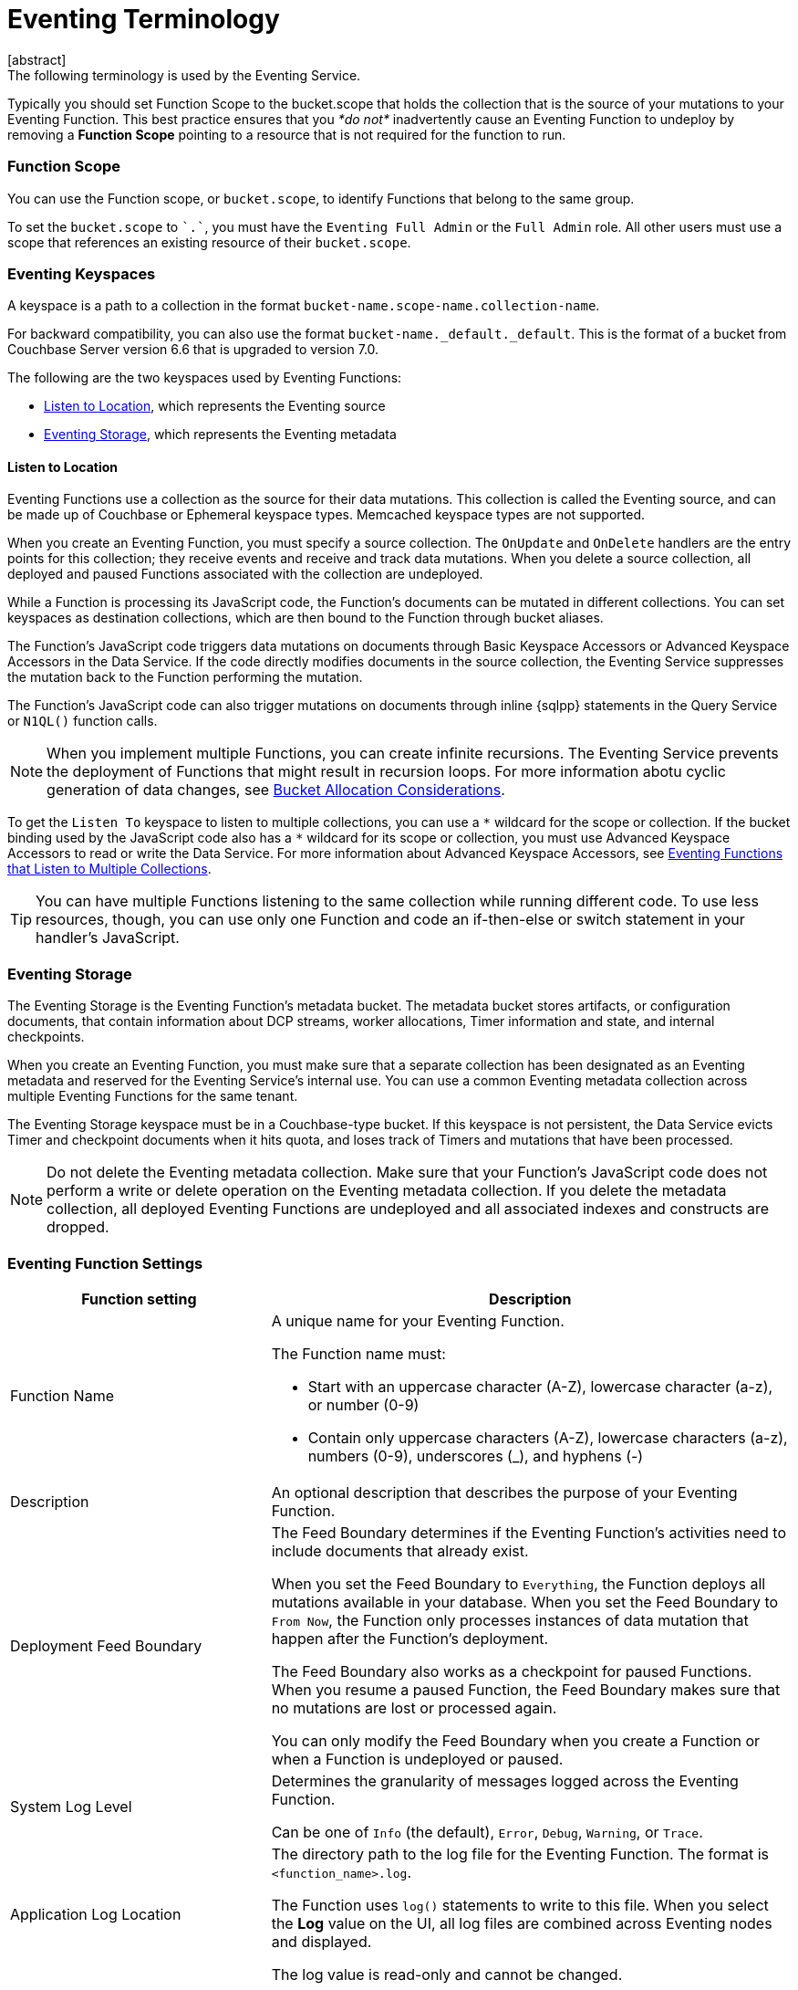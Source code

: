 = Eventing Terminology
:description: The following terminology is used by the Eventing Service.
:page-toclevels: 2
[abstract]
{description}








Typically you should set Function Scope to the bucket.scope that holds the collection that is the source of your mutations to your Eventing Function.  This best practice ensures that you _*do not*_  inadvertently cause an Eventing Function to undeploy by removing a *Function Scope* pointing to a resource that is not required for the function to run.



[#function-scope]
=== Function Scope
You can use the Function scope, or `bucket.scope`, to identify Functions that belong to the same group.

To set the `bucket.scope` to `+`.`+`, you must have the `Eventing Full Admin` or the `Full Admin` role.
All other users must use a scope that references an existing resource of their `bucket.scope`.



[#eventing-keyspaces]
=== Eventing Keyspaces

A keyspace is a path to a collection in the format `bucket-name.scope-name.collection-name`.

For backward compatibility, you can also use the format `bucket-name._default._default`.
This is the format of a bucket from Couchbase Server version 6.6 that is upgraded to version 7.0.

The following are the two keyspaces used by Eventing Functions:

* <<listen-to-location,Listen to Location>>, which represents the Eventing source
* <<eventing-storage,Eventing Storage>>, which represents the Eventing metadata

[#listen-to-location]
==== Listen to Location

Eventing Functions use a collection as the source for their data mutations.
This collection is called the Eventing source, and can be made up of Couchbase or Ephemeral keyspace types.
Memcached keyspace types are not supported.

When you create an Eventing Function, you must specify a source collection.
The `OnUpdate` and `OnDelete` handlers are the entry points for this collection; they receive events and receive and track data mutations.
When you delete a source collection, all deployed and paused Functions associated with the collection are undeployed.

While a Function is processing its JavaScript code, the Function's documents can be mutated in different collections.
You can set keyspaces as destination collections, which are then bound to the Function through bucket aliases.

The Function's JavaScript code triggers data mutations on documents through Basic Keyspace Accessors or Advanced Keyspace Accessors in the Data Service.
If the code directly modifies documents in the source collection, the Eventing Service suppresses the mutation back to the Function performing the mutation.

The Function's JavaScript code can also trigger mutations on documents through inline {sqlpp} statements in the Query Service or `N1QL()` function calls.

NOTE: When you implement multiple Functions, you can create infinite recursions.
The Eventing Service prevents the deployment of Functions that might result in recursion loops.
For more information abotu cyclic generation of data changes, see xref:troubleshooting-best-practices.adoc#cyclicredun[Bucket Allocation Considerations].

To get the `Listen To` keyspace to listen to multiple collections, you can use a `{asterisk}` wildcard for the scope or collection.
If the bucket binding used by the JavaScript code also has a `{asterisk}` wildcard for its scope or collection, you must use Advanced Keyspace Accessors to read or write the Data Service. 
For more information about Advanced Keyspace Accessors, see xref:eventing-advanced-keyspace-accessors.adoc#multiple-collection-functions[Eventing Functions that Listen to Multiple Collections].

TIP: You can have multiple Functions listening to the same collection while running different code.
To use less resources, though, you can use only one Function and code an if-then-else or switch statement in your handler's JavaScript.

[#eventing-storage]
=== Eventing Storage
The Eventing Storage is the Eventing Function's metadata bucket. 
The metadata bucket stores artifacts, or configuration documents, that contain information about DCP streams, worker allocations, Timer information and state, and internal checkpoints. 

When you create an Eventing Function, you must make sure that a separate collection has been designated as an Eventing metadata and reserved for the Eventing Service's internal use.
You can use a common Eventing metadata collection across multiple Eventing Functions for the same tenant.

The Eventing Storage keyspace must be in a Couchbase-type bucket.
If this keyspace is not persistent, the Data Service evicts Timer and checkpoint documents when it hits quota, and loses track of Timers and mutations that have been processed.

NOTE: Do not delete the Eventing metadata collection.
Make sure that your Function's JavaScript code does not perform a write or delete operation on the Eventing metadata collection.
If you delete the metadata collection, all deployed Eventing Functions are undeployed and all associated indexes and constructs are dropped.

[#function-settings]
=== Eventing Function Settings
[cols="1,2",options="header"]
|===
|Function setting 
|Description

|Function Name
a|A unique name for your Eventing Function.

The Function name must:

* Start with an uppercase character (A-Z), lowercase character (a-z), or number (0-9)
* Contain only uppercase characters (A-Z), lowercase characters (a-z), numbers (0-9), underscores (_), and hyphens (-)

|Description
|An optional description that describes the purpose of your Eventing Function.

|Deployment Feed Boundary
|The Feed Boundary determines if the Eventing Function's activities need to include documents that already exist.

When you set the Feed Boundary to `Everything`, the Function deploys all mutations available in your database.
When you set the Feed Boundary to `From Now`, the Function only processes instances of data mutation that happen after the Function's deployment.

The Feed Boundary also works as a checkpoint for paused Functions.
When you resume a paused Function, the Feed Boundary makes sure that no mutations are lost or processed again.

You can only modify the Feed Boundary when you create a Function or when a Function is undeployed or paused.

|System Log Level
|Determines the granularity of messages logged across the Eventing Function.

Can be one of `Info` (the default), `Error`, `Debug`, `Warning`, or `Trace`.

|Application Log Location
|The directory path to the log file for the Eventing Function.
The format is `<function_name>.log`.

The Function uses `log()` statements to write to this file.
When you select the *Log* value on the UI, all log files are combined across Eventing nodes and displayed.

The log value is read-only and cannot be changed.

|{sqlpp} Consistency
|The default consistency level of {sqlpp} statements in the Eventing Function.
You can set the consistency level by statement.

Can be one of `None` (the default) or `Request`.

|Workers
|The number of worker threads per node to be allocated to the Eventing Function to process events. 
Allows the Function to scale up.

The minimum number of workers is `1` (the default) and the maximum is `64`.

|Language Compatibility
|The language version of the Eventing Function for backward compatibility.

If the semantics of a language construct change during a release, the Language Compatibility setting makes sure that an older Eventing Function continues to produce the runtime behavior from when the Function was initially created.
The older Function only stops this behavior when the behavior is deprecated and removed.

Couchbase versions 6.0.0, 6.5.0, and 6.6.2 are the only versions that are currently defined.
New Functions default to the highest compatibility version available of 6.6.2.

In version 6.5.0, trying to access a non-existing item from a keyspace returns an undefined value.
In version 6.0.0, it throws an exception.

Only a Function with a language compability setting of version 6.6.2 passes binary documents to Eventing Function handlers.
Versions 6.0.0 and 6.5.0 filter all binary documents out of the DCP mutation stream.

|Script Timeout
|The number of seconds to elapse before the script times out and is terminated.

The entry points into the handler processing for each mutation must run from start to finish before the specified timeout duration.

The default number of seconds is `60`.

|Time Context Max Size
|The size limit of the context for any Timer created by the Eventing Function.

A context can be any JSON document. 
Timers can store and access a context, which is then used to store the state of when a Timer is created and to retrieve the state of when a Timer is fired.

The default is `1024`.

|===


== Operations

Operations exposed through the UI, couchbase-cli, and REST APIs.

=== Deploy

The deploy operation activates an Eventing Function in a cluster.
It performs validations and allows only valid Eventing Functions to be deployed.

Deploying an Eventing Function:

* Creates necessary metadata
* Spawns worker processes
* Calculates initial partitions
* Initiates check-pointing of DCP streams to process
* Allows the Function to receive and process mutations and Timer callbacks

You cannot edit the source code of a deployed Eventing Function.

During deployment, you must choose one of the following *Deployment Feed Boundary* settings:

* *Everything*, which provides the Eventing Function with a deduplicated history of all documents, ending with the current value of each document. This means the Function sees every document in the keyspace at least once.
* *From now*, which provides the Eventing Function with mutations starting at deployment. This means the Function only sees documents that have mutated after the Function's deployment.

=== Undeploy

The undeploy operation causes the Eventing Function to stop processing events of all types.
It also shuts down the worker processes associated with the Function.

Undeploying an Eventing Function:

* Deletes all Timers and context documents created by the Function
* Releases any runtime resources acquired by the Function

You can edit the code and change the settings of an undeployed Eventing Function.
When you create a new Eventing Function, the Function's state is undeployed.

=== Pause

The pause operation causes the Eventing Function to pause all mutations and Timer callbacks.
It also performs a checkpoint to be used for resuming the Function.

You can edit the code and change the settings of a paused Eventing Function.
You can also resume or undeploy a paused Function.

=== Resume

The resume operation continues processing mutations and Timer callbacks of an Eventing Function that was previously paused.

The resume operation is similar to the deploy operation, but it uses a progress checkpoint to restart the Function. This means no mutations are lost or processed again.

When you resume a Function, the backlog of mutations that occurred when the Function was in a paused state is processed. 
The backlog of Timers also fires, even if the time of the Timers has already passed.

Depending on the system capacity and on how long the Function was paused, clearing the backlog can take some time. 
After the backlog is cleared, the Function goes on to process current mutations and Timers.

=== Delete

The delete operation deletes the following in the Eventing Function:

* The source code implementing the Function
* All Timers and Timer contexts
* All processing checkpoints
* Application logs
* Any other artifacts in the metadata provider

You can only delete an undeployed Eventing Function.

=== Debug

The debug operation traps and sends the next event instance received by the Eventing Function to a separate v8 worker with debugging enabled. 
Debug is a special flag that can be attach to a Function.

The debug operation pauses the trapped event, opens a TCP port, and generates a Chrome Developer Tools URL with a session cookie that can be used to control the debug worker.

With the exception of the trapped event instance, all other Eventing Function events continue processing.
When the trapped event finishes debugging, the debug operation traps another event instance.
This continues until you stop the operation.


== See Also

* xref:eventing-advanced-keyspace-accessors.adoc[Advanced Keyspace Accessors]
* xref:eventing-language-constructs.adoc#basic_bucket_accessors[Basic Keyspace Accessors]